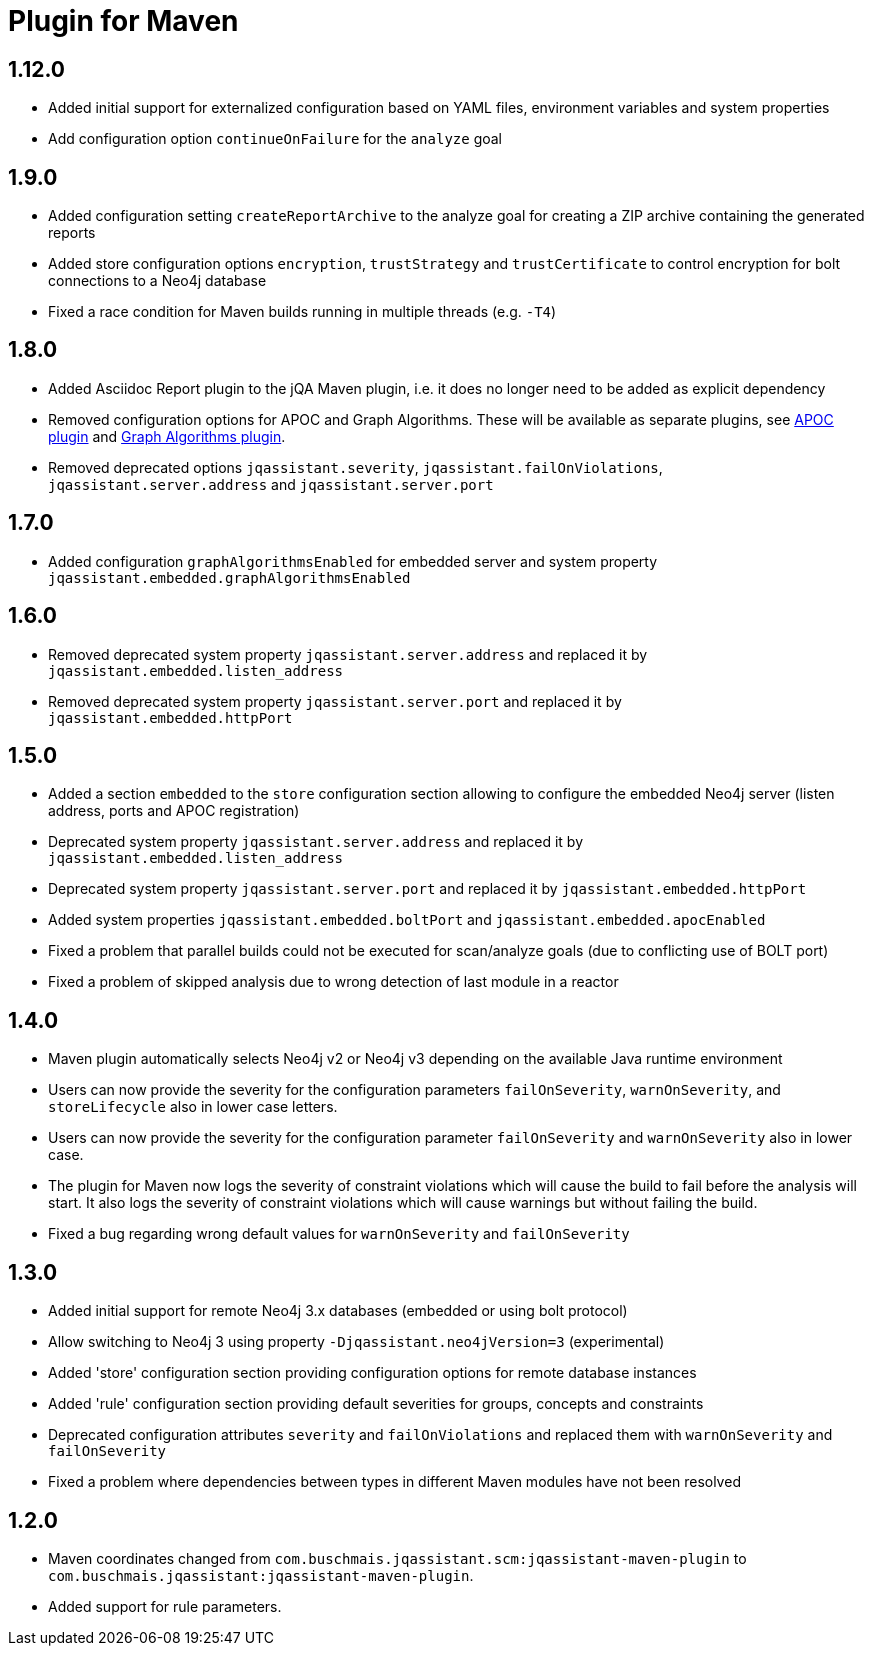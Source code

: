 
= Plugin for Maven

== 1.12.0

* Added initial support for externalized configuration based on YAML files, environment variables and system properties
* Add configuration option `continueOnFailure` for the `analyze` goal

== 1.9.0

* Added configuration setting `createReportArchive` to the analyze goal for creating a ZIP archive containing the generated reports
* Added store configuration options `encryption`, `trustStrategy` and `trustCertificate` to control encryption for bolt connections to a Neo4j database
* Fixed a race condition for Maven builds running in multiple threads (e.g. `-T4`)

== 1.8.0

* Added Asciidoc Report plugin to the jQA Maven plugin, i.e. it does no longer need to be added as explicit dependency
* Removed configuration options for APOC and Graph Algorithms.
These will be available as separate plugins, see https://github.com/jqassistant-contrib/jqassistant-apoc-plugin[APOC plugin] and https://github.com/jqassistant-contrib/jqassistant-graph-algorithms-plugin[Graph Algorithms plugin].
* Removed deprecated options `jqassistant.severity`, `jqassistant.failOnViolations`, `jqassistant.server.address` and `jqassistant.server.port`

== 1.7.0

* Added configuration `graphAlgorithmsEnabled` for embedded server and system property `jqassistant.embedded.graphAlgorithmsEnabled`

== 1.6.0

* Removed deprecated system property `jqassistant.server.address` and replaced it by `jqassistant.embedded.listen_address`
* Removed deprecated system property `jqassistant.server.port` and replaced it by `jqassistant.embedded.httpPort`

== 1.5.0

* Added a section `embedded` to the `store` configuration section allowing to configure the embedded Neo4j server (listen address, ports and APOC registration)
* Deprecated system property `jqassistant.server.address` and replaced it by `jqassistant.embedded.listen_address`
* Deprecated system property `jqassistant.server.port` and replaced it by `jqassistant.embedded.httpPort`
* Added system properties `jqassistant.embedded.boltPort` and `jqassistant.embedded.apocEnabled`
* Fixed a problem that parallel builds could not be executed for scan/analyze goals (due to conflicting use of BOLT port)
* Fixed a problem of skipped analysis due to wrong detection of last module in a reactor

== 1.4.0

* Maven plugin automatically selects Neo4j v2 or Neo4j v3 depending on the available Java runtime environment
* Users can now provide the severity for the configuration parameters
  `failOnSeverity`, `warnOnSeverity`, and `storeLifecycle`
  also in lower case letters.
* Users can now provide the severity for the configuration parameter
  `failOnSeverity` and `warnOnSeverity` also in lower case.
* The plugin for Maven now logs the severity of constraint violations
  which will cause the build to fail before the analysis will start.
  It also logs the severity of constraint violations which will
  cause warnings but without failing the build.
* Fixed a bug regarding wrong default values for `warnOnSeverity` and `failOnSeverity`

== 1.3.0

* Added initial support for remote Neo4j 3.x databases (embedded or using bolt protocol)
* Allow switching to Neo4j 3 using property `-Djqassistant.neo4jVersion=3` (experimental)
* Added 'store' configuration section providing configuration options for remote database instances
* Added 'rule' configuration section providing default severities for groups, concepts and constraints
* Deprecated configuration attributes `severity` and `failOnViolations` and replaced them with `warnOnSeverity` and `failOnSeverity`
* Fixed a problem where dependencies between types in different Maven modules have not been resolved

== 1.2.0

* Maven coordinates changed from `com.buschmais.jqassistant.scm:jqassistant-maven-plugin`
  to `com.buschmais.jqassistant:jqassistant-maven-plugin`.
* Added support for rule parameters.




